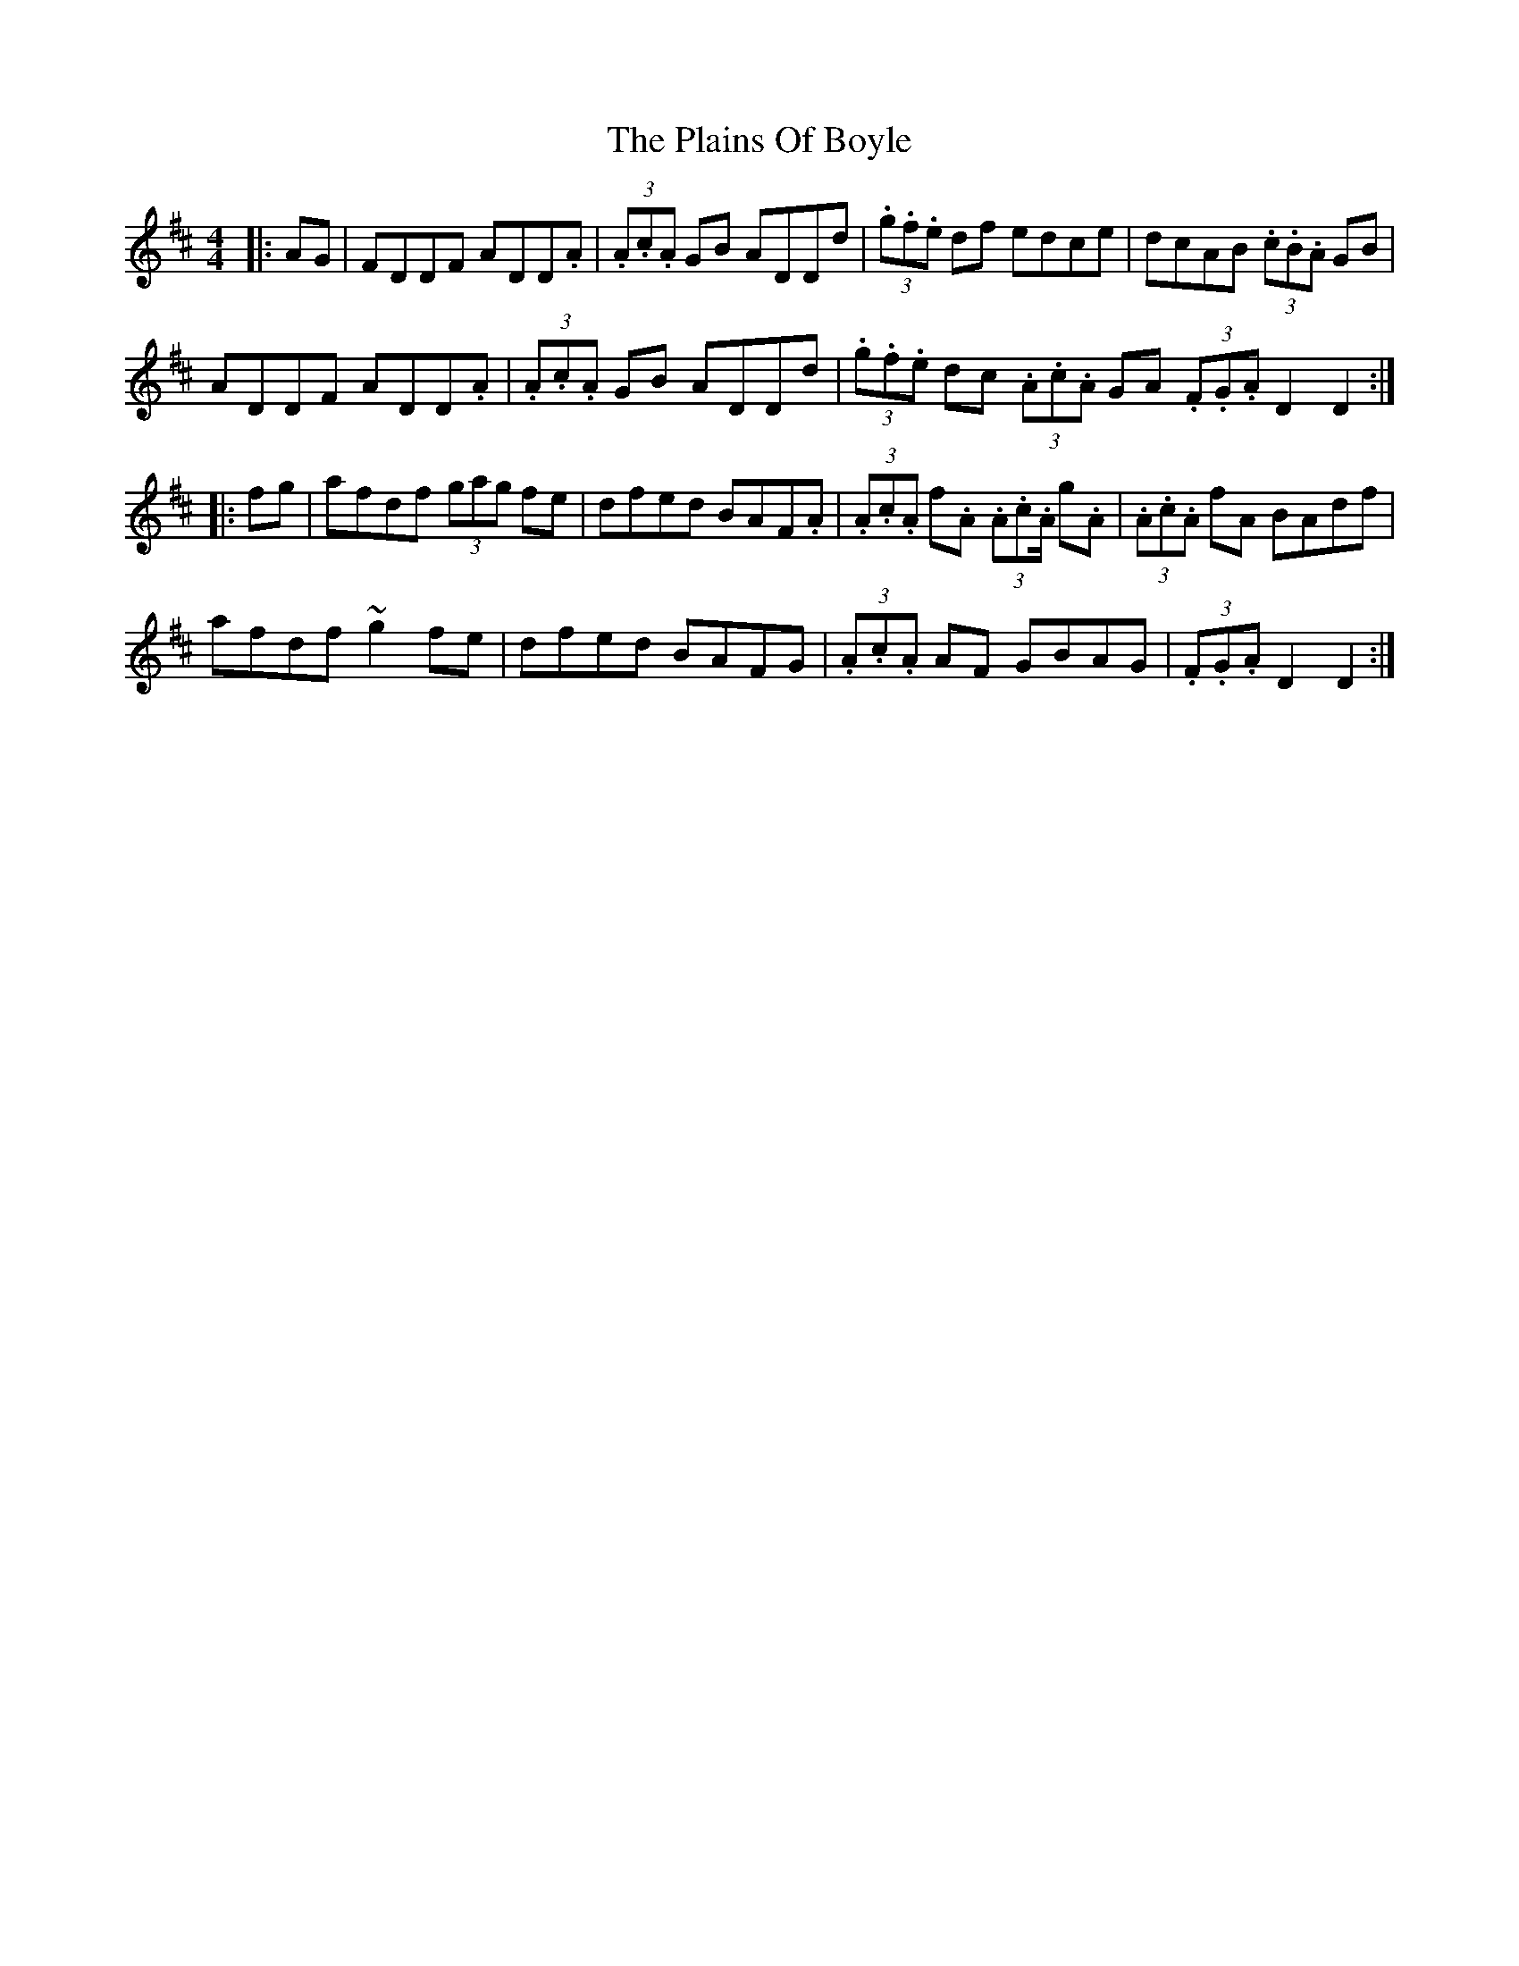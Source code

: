 X: 32480
T: Plains Of Boyle, The
R: hornpipe
M: 4/4
K: Dmajor
|:AG|FDDF ADD.A|(3.A.c.A GB ADDd|(3.g.f.e df edce|dcAB (3.c.B.A GB|
ADDF ADD.A|(3.A.c.A GB ADDd|(3.g.f.e dc (3.A.c.A GA (3.F.G.A D2 D2:|
|:fg|afdf (3gag fe|dfed BAF.A|(3.A.c.A f.A (3.A.c.A/ g.A|(3.A.c.A fA BAdf|
afdf ~g2 fe|dfed BAFG|(3.A.c.A AF GBAG|(3.F.G.A D2 D2:|

